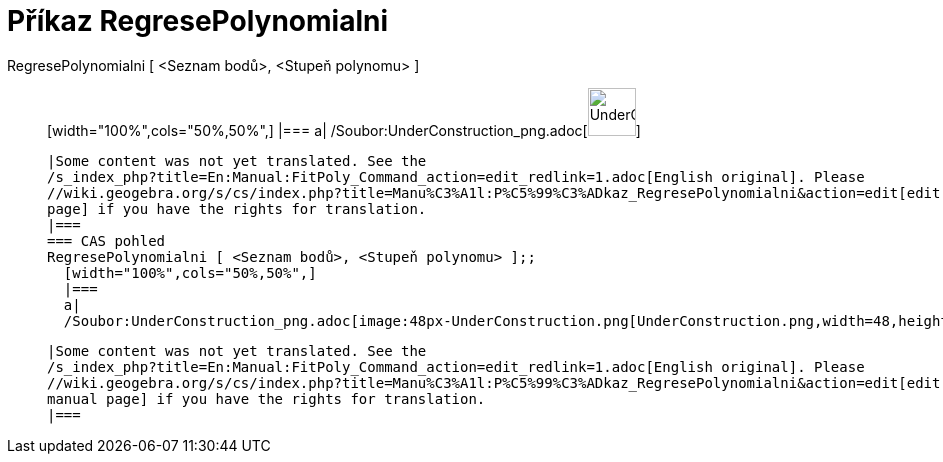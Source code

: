 = Příkaz RegresePolynomialni
:page-en: commands/FitPoly_Command
ifdef::env-github[:imagesdir: /cs/modules/ROOT/assets/images]

RegresePolynomialni [ <Seznam bodů>, <Stupeň polynomu> ]::
  [width="100%",cols="50%,50%",]
  |===
  a|
  /Soubor:UnderConstruction_png.adoc[image:48px-UnderConstruction.png[UnderConstruction.png,width=48,height=48]]

  |Some content was not yet translated. See the
  /s_index_php?title=En:Manual:FitPoly_Command_action=edit_redlink=1.adoc[English original]. Please
  //wiki.geogebra.org/s/cs/index.php?title=Manu%C3%A1l:P%C5%99%C3%ADkaz_RegresePolynomialni&action=edit[edit the manual
  page] if you have the rights for translation.
  |===
  === CAS pohled
  RegresePolynomialni [ <Seznam bodů>, <Stupeň polynomu> ];;
    [width="100%",cols="50%,50%",]
    |===
    a|
    /Soubor:UnderConstruction_png.adoc[image:48px-UnderConstruction.png[UnderConstruction.png,width=48,height=48]]

    |Some content was not yet translated. See the
    /s_index_php?title=En:Manual:FitPoly_Command_action=edit_redlink=1.adoc[English original]. Please
    //wiki.geogebra.org/s/cs/index.php?title=Manu%C3%A1l:P%C5%99%C3%ADkaz_RegresePolynomialni&action=edit[edit the
    manual page] if you have the rights for translation.
    |===
